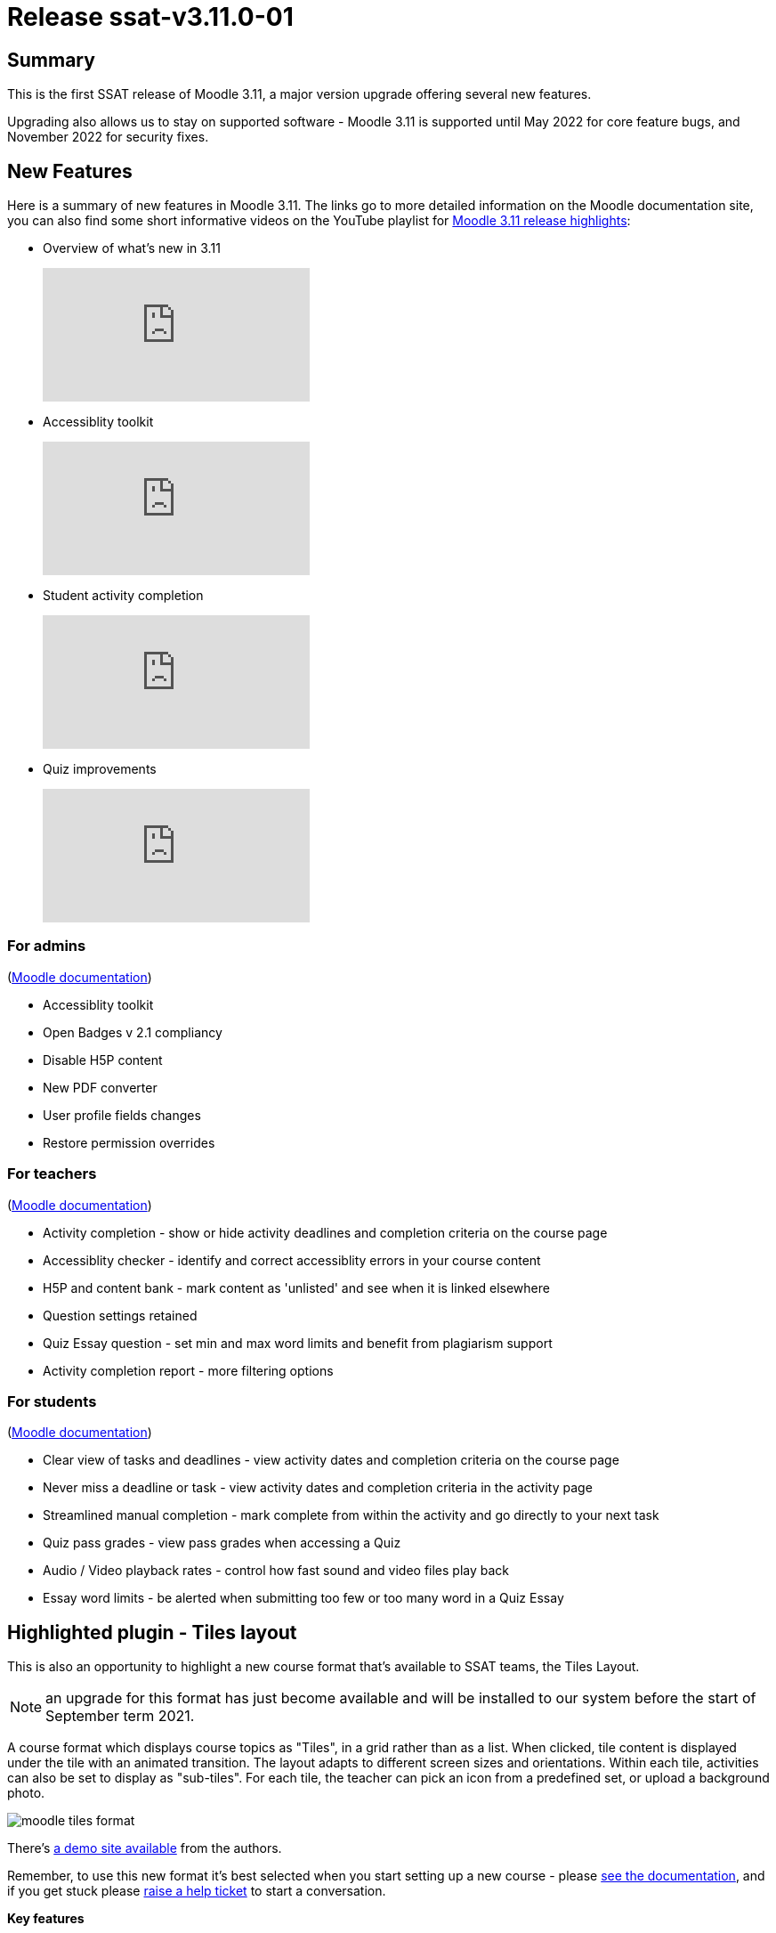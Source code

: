 = Release ssat-v3.11.0-01

== Summary

This is the first SSAT release of Moodle 3.11, a major version upgrade offering several new features.

Upgrading also allows us to stay on supported software - Moodle 3.11 is supported until May 2022 for core feature bugs, and November 2022 for security fixes.

== New Features

Here is a summary of new features in Moodle 3.11. The links go to more detailed information on the Moodle documentation site, you can also find some short informative videos on the YouTube playlist for https://www.youtube.com/playlist?list=PLxcO_MFWQBDdG1jK_Eu_D4GC-AOGBEXh6s[Moodle 3.11 release highlights]:


* Overview of what's new in 3.11
+
video::vFfoW_8jXrM[youtube]

* Accessiblity toolkit
+
video::Vj3aEgb1ihw[youtube]

* Student activity completion
+
video::HQHl_oIvJlI[youtube]

* Quiz improvements 
+
video::0v0tbv2YvpM[youtube]

=== For admins

(https://docs.moodle.org/311/en/New_for_administrators[Moodle documentation])

* Accessiblity toolkit
* Open Badges v 2.1 compliancy
* Disable H5P content
* New PDF converter
* User profile fields changes
* Restore permission overrides

=== For teachers

(https://docs.moodle.org/311/en/New_for_teachers[Moodle documentation])

* Activity completion - show or hide activity deadlines and completion criteria on the course page
* Accessiblity checker - identify and correct accessiblity errors in your course content
* H5P and content bank - mark content as 'unlisted' and see when it is linked elsewhere
* Question settings retained
* Quiz Essay question - set min and max word limits and benefit from plagiarism support
* Activity completion report - more filtering options 

=== For students

(https://docs.moodle.org/311/en/New_for_students[Moodle documentation])

* Clear view of tasks and deadlines - view activity dates and completion criteria on the course page
* Never miss a deadline or task - view activity dates and completion criteria in the activity page
* Streamlined manual completion - mark complete from within the activity and go directly to your next task
* Quiz pass grades - view pass grades when accessing a Quiz
* Audio / Video playback rates - control how fast sound and video files play back
* Essay word limits - be alerted when submitting too few or too many word in a Quiz Essay


== Highlighted plugin - Tiles layout

This is also an opportunity to highlight a new course format that's available to SSAT teams, the Tiles Layout.

NOTE: an upgrade for this format has just become available and will be installed to our system before the start of September term 2021.

A course format which displays course topics as "Tiles", in a grid rather than as a list. When clicked, tile content is displayed under the tile with an animated transition. The layout adapts to different screen sizes and orientations. Within each tile, activities can also be set to display as "sub-tiles". For each tile, the teacher can pick an icon from a predefined set, or upload a background photo.

image::moodle-tiles-format.png[]

There's https://demo.evolutioncode.uk/course/view.php?id=3[a demo site available] from the authors.

Remember, to use this new format it's best selected when you start setting up a new course - please https://evolutioncode.uk/tiles/docs/[see the documentation], and if you get stuck please mailto://help@ssatuk.co.uk?subject=Help%20with%20Moodle%20Tiles%20Format[raise a help ticket] to start a conversation.

**Key features**

* Tiles are used to show course topics and activities
* Animation is used to expand tiles to reveal content
* Icons or photos on each tile increase visual appeal
* Modal windows (animated pop ups) to show content
* Colours for tiles are customisable
* Theme compatibility is broad (Boost, Clean, Essential, Moove and Adaptable).
* Easy to switch into Tiles from other formats (e.g. Topics, Grid) without changing course content
* User friendly (e.g. tile icons are provided and don't need to be uploaded)
* Mobile responsive (adapts to different screen sizes and orientations)
* Progress shown on tile with % in a circle, or as a fraction


Remember, to use this new format it's best selected when you start setting up a new course - please https://evolutioncode.uk/tiles/docs/[see the documentation], and if you get stuck please mailto://help@ssatuk.co.uk?subject=Help%20with%20Moodle%20Tiles%20Format[raise a help ticket] to start a conversation.

== See Also

* https://ssattechdocs.azurewebsites.net/elearntech/1.0/moodle/releases/detail/ssat-v3.11.0-01.html[SSAT technical release notes for ssat-v3.11.0-01]